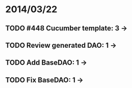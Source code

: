 * 2014/03/22
** TODO #448 Cucumber template: 3 ->
** TODO Review generated DAO: 1 ->
** TODO Add BaseDAO: 1 ->
** TODO Fix BaseDAO: 1 ->

